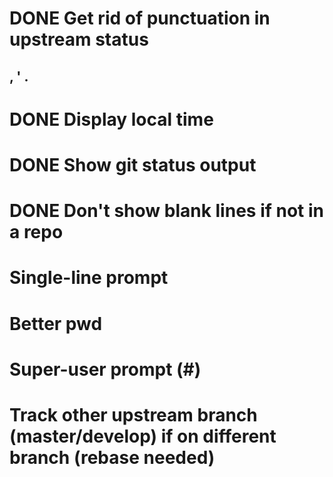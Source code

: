 * DONE Get rid of punctuation in upstream status
CLOSED: [2016-07-09 Sat 21:29]
** , ' .
* DONE Display local time
CLOSED: [2016-07-09 Sat 20:25]
* DONE Show git status output
CLOSED: [2016-07-09 Sat 20:59]
* DONE Don't show blank lines if not in a repo
CLOSED: [2016-07-09 Sat 21:13]
* Single-line prompt
* Better pwd
* Super-user prompt (#)
* Track other upstream branch (master/develop) if on different branch (rebase needed)
